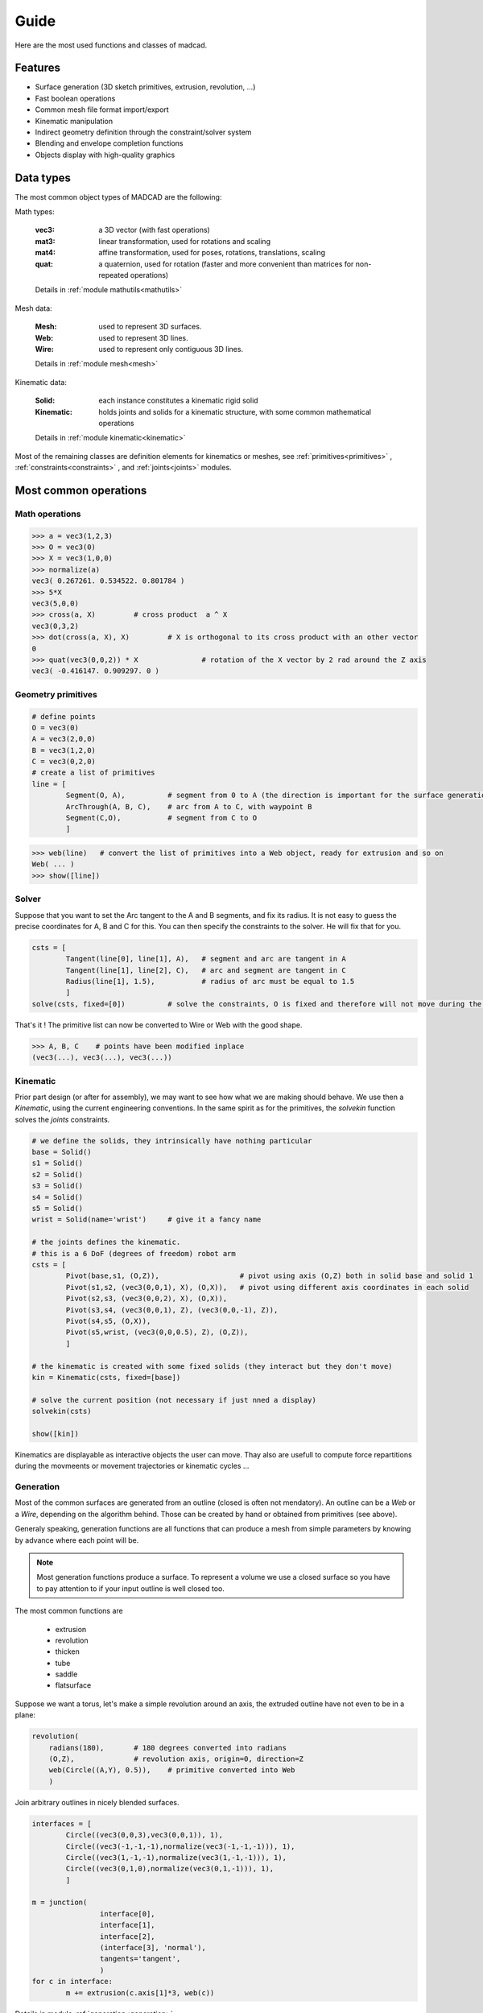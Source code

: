Guide
=====

Here are the most used functions and classes of madcad.


Features
--------

- Surface generation (3D sketch primitives, extrusion, revolution, ...)
- Fast boolean operations
- Common mesh file format import/export
- Kinematic manipulation
- Indirect geometry definition through the constraint/solver system
- Blending and envelope completion functions
- Objects display with high-quality graphics

Data types
----------

The most common object types of MADCAD are the following:

Math types: 

	:vec3:    a 3D vector (with fast operations)
	:mat3:    linear transformation, used for rotations and scaling
	:mat4:    affine transformation, used for poses, rotations, translations, scaling
	:quat:    a quaternion, used for rotation (faster and more convenient than matrices for non-repeated operations)
	
	Details in :ref:`module mathutils<mathutils>`


Mesh data: 

	:Mesh:		used to represent 3D surfaces.
	:Web:		used to represent 3D lines.
	:Wire:		used to represent only contiguous 3D lines.
	
	Details in :ref:`module mesh<mesh>`


Kinematic data: 

	:Solid:		each instance constitutes a kinematic rigid solid
	:Kinematic:	holds joints and solids for a kinematic structure, with some common mathematical operations
	
	Details in :ref:`module kinematic<kinematic>`

Most of the remaining classes are definition elements for kinematics or meshes, see :ref:`primitives<primitives>` , :ref:`constraints<constraints>` , and :ref:`joints<joints>` modules.

Most common operations
----------------------

Math operations
***************

.. code-block:: python
	
	>>> a = vec3(1,2,3)
	>>> O = vec3(0)
	>>> X = vec3(1,0,0)
	>>> normalize(a)
	vec3( 0.267261. 0.534522. 0.801784 )
	>>> 5*X
	vec3(5,0,0)
	>>> cross(a, X)		# cross product  a ^ X
	vec3(0,3,2)
	>>> dot(cross(a, X), X)		# X is orthogonal to its cross product with an other vector
	0
	>>> quat(vec3(0,0,2)) * X		# rotation of the X vector by 2 rad around the Z axis
	vec3( -0.416147. 0.909297. 0 )
	
Geometry primitives
*******************

.. code-block:: python
	
	# define points
	O = vec3(0)
	A = vec3(2,0,0)
	B = vec3(1,2,0)
	C = vec3(0,2,0)
	# create a list of primitives
	line = [
		Segment(O, A),          # segment from 0 to A (the direction is important for the surface generation)
		ArcThrough(A, B, C),    # arc from A to C, with waypoint B
		Segment(C,O),           # segment from C to O
		]

.. code-block:: python

	>>> web(line)	# convert the list of primitives into a Web object, ready for extrusion and so on
	Web( ... )
	>>> show([line])
	
.. image:: /screenshots/primitives-unsolved.png

Solver
******

Suppose that you want to set the Arc tangent to the A and B segments, and fix its radius. It is not easy to guess the precise coordinates for A, B and C for this. You can then specify the constraints to the solver. He will fix that for you.

.. code-block:: python

	csts = [
		Tangent(line[0], line[1], A),   # segment and arc are tangent in A
		Tangent(line[1], line[2], C),   # arc and segment are tangent in C
		Radius(line[1], 1.5),           # radius of arc must be equal to 1.5
		]
	solve(csts, fixed=[0])		# solve the constraints, O is fixed and therefore will not move during the process
	
That's it ! The primitive list can now be converted to Wire or Web with the good shape.	

.. code-block:: python

	>>> A, B, C    # points have been modified inplace
	(vec3(...), vec3(...), vec3(...))
	
.. image:: /screenshots/primitives-solved.png

Kinematic
*********

Prior part design (or after for assembly), we may want to see how what we are making should behave. We use then a `Kinematic`, using the current engineering conventions. In the same spirit as for the primitives, the `solvekin` function solves the *joints* constraints.

.. code-block:: python

	# we define the solids, they intrinsically have nothing particular
	base = Solid()
	s1 = Solid()
	s2 = Solid()
	s3 = Solid()
	s4 = Solid()
	s5 = Solid()
	wrist = Solid(name='wrist')	# give it a fancy name
	
	# the joints defines the kinematic.
	# this is a 6 DoF (degrees of freedom) robot arm
	csts = [
		Pivot(base,s1, (O,Z)),                   # pivot using axis (O,Z) both in solid base and solid 1
		Pivot(s1,s2, (vec3(0,0,1), X), (O,X)),   # pivot using different axis coordinates in each solid
		Pivot(s2,s3, (vec3(0,0,2), X), (O,X)),
		Pivot(s3,s4, (vec3(0,0,1), Z), (vec3(0,0,-1), Z)),
		Pivot(s4,s5, (O,X)),
		Pivot(s5,wrist, (vec3(0,0,0.5), Z), (O,Z)),
		]
	
	# the kinematic is created with some fixed solids (they interact but they don't move)
	kin = Kinematic(csts, fixed=[base])
	
	# solve the current position (not necessary if just nned a display)
	solvekin(csts)
	
	show([kin])
	
Kinematics are displayable as interactive objects the user can move. Thay also are usefull to compute force repartitions during the movmeents or movement trajectories or kinematic cycles ...
	
.. image:: /screenshots/kinematic-robot-arm.png

Generation
**********

Most of the common surfaces are generated from an outline (closed is often not mendatory). An outline can be a `Web` or a `Wire`, depending on the algorithm behind. Those can be created by hand or obtained from primitives (see above).

Generaly speaking, generation functions are all functions that can produce a mesh from simple parameters by knowing by advance where each point will be.

.. note::
	Most generation functions produce a surface. To represent a volume we use a closed surface so you have to pay attention to if your input outline is well closed too.

The most common functions are

	* extrusion
	* revolution
	* thicken
	* tube
	* saddle
	* flatsurface

Suppose we want a torus, let's make a simple revolution around an axis, the extruded outline have not even to be in a plane:

.. code-block:: python

	revolution(
	    radians(180),       # 180 degrees converted into radians 
	    (O,Z),              # revolution axis, origin=0, direction=Z
	    web(Circle((A,Y), 0.5)),	# primitive converted into Web
	    )

.. image:: /screenshots/revolution-circle.png
	:width: 500px



Join arbitrary outlines in nicely blended surfaces.
	
.. code-block:: python

	interfaces = [
		Circle((vec3(0,0,3),vec3(0,0,1)), 1),
		Circle((vec3(-1,-1,-1),normalize(vec3(-1,-1,-1))), 1),
		Circle((vec3(1,-1,-1),normalize(vec3(1,-1,-1))), 1),
		Circle((vec3(0,1,0),normalize(vec3(0,1,-1))), 1),
		]

	m = junction(
			interface[0],
			interface[1],
			interface[2],
			(interface[3], 'normal'),
			tangents='tangent',
			)
	for c in interface:
		m += extrusion(c.axis[1]*3, web(c))

.. image:: /screenshots/junction-circles-post.png
	:width: 500px

Details in module :ref:`generation<generation>`


Reworking
*********

For some geometries it is much faster to rework the already generated mesh to add complex geometries. Putting a hole in a surface for instance. Thus you won't need to generate all the intersection surfaces by hand.

.. code-block:: python

	# obtain two different shapes that has noting to to with each other
	m1 = brick(width=vec3(2))
	m2 = m1.transform(vec3(0.5, 0.3, 0.4)) .transform(quat(0.7*vec3(1,1,0)))
	
	# remove the volume of the second to the first
	difference(m1, m2)
	
.. image:: /screenshots/boolean-cube.png

An other usual rework operation is cut edges with chamfers or roundings. Because `round` is already a math function, we use the term `bevel`

.. code-block:: python

	# obtain a mesh
	cube = brick(width=vec3(2))
	# cut some edges
	bevel(cube, 
		[(0,1),(1,2),(2,3),(0,3),(1,5),(0,4)], 		# edges to smooth
		('width', 0.3),		# cutting description, known as 'cutter'
		)
	
.. image:: /screenshots/bevel-cube.png
	:width: 500px
